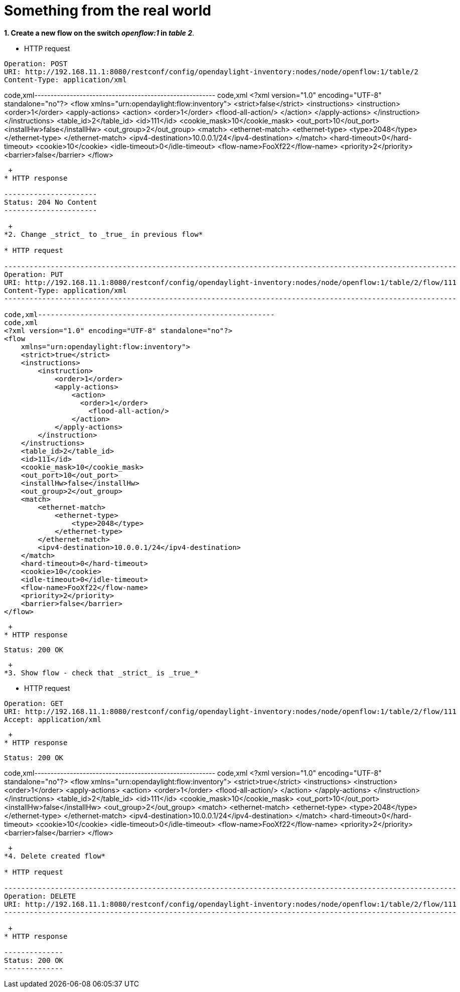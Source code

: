 [[something-from-the-real-world]]
= Something from the real world

*1. Create a new flow on the switch _openflow:1_ in _table 2_*.

* HTTP request

--------------------------------------------------------------------------------------------------
Operation: POST
URI: http://192.168.11.1:8080/restconf/config/opendaylight-inventory:nodes/node/openflow:1/table/2
Content-Type: application/xml
--------------------------------------------------------------------------------------------------

code,xml--------------------------------------------------------
code,xml
<?xml version="1.0" encoding="UTF-8" standalone="no"?>
<flow 
    xmlns="urn:opendaylight:flow:inventory">
    <strict>false</strict>
    <instructions>
        <instruction>
            <order>1</order>
            <apply-actions>
                <action>
                  <order>1</order>
                    <flood-all-action/>
                </action>
            </apply-actions>
        </instruction>
    </instructions>
    <table_id>2</table_id>
    <id>111</id>
    <cookie_mask>10</cookie_mask>
    <out_port>10</out_port>
    <installHw>false</installHw>
    <out_group>2</out_group>
    <match>
        <ethernet-match>
            <ethernet-type>
                <type>2048</type>
            </ethernet-type>
        </ethernet-match>
        <ipv4-destination>10.0.0.1/24</ipv4-destination>
    </match>
    <hard-timeout>0</hard-timeout>
    <cookie>10</cookie>
    <idle-timeout>0</idle-timeout>
    <flow-name>FooXf22</flow-name>
    <priority>2</priority>
    <barrier>false</barrier>
</flow>
--------------------------------------------------------

 +
* HTTP response

----------------------
Status: 204 No Content
----------------------

 +
*2. Change _strict_ to _true_ in previous flow*

* HTTP request

-----------------------------------------------------------------------------------------------------------
Operation: PUT
URI: http://192.168.11.1:8080/restconf/config/opendaylight-inventory:nodes/node/openflow:1/table/2/flow/111
Content-Type: application/xml
-----------------------------------------------------------------------------------------------------------

code,xml--------------------------------------------------------
code,xml
<?xml version="1.0" encoding="UTF-8" standalone="no"?>
<flow 
    xmlns="urn:opendaylight:flow:inventory">
    <strict>true</strict>
    <instructions>
        <instruction>
            <order>1</order>
            <apply-actions>
                <action>
                  <order>1</order>
                    <flood-all-action/>
                </action>
            </apply-actions>
        </instruction>
    </instructions>
    <table_id>2</table_id>
    <id>111</id>
    <cookie_mask>10</cookie_mask>
    <out_port>10</out_port>
    <installHw>false</installHw>
    <out_group>2</out_group>
    <match>
        <ethernet-match>
            <ethernet-type>
                <type>2048</type>
            </ethernet-type>
        </ethernet-match>
        <ipv4-destination>10.0.0.1/24</ipv4-destination>
    </match>
    <hard-timeout>0</hard-timeout>
    <cookie>10</cookie>
    <idle-timeout>0</idle-timeout>
    <flow-name>FooXf22</flow-name>
    <priority>2</priority>
    <barrier>false</barrier>
</flow>
--------------------------------------------------------

 +
* HTTP response

--------------
Status: 200 OK
--------------

 +
*3. Show flow - check that _strict_ is _true_*

* HTTP request

-----------------------------------------------------------------------------------------------------------
Operation: GET
URI: http://192.168.11.1:8080/restconf/config/opendaylight-inventory:nodes/node/openflow:1/table/2/flow/111
Accept: application/xml
-----------------------------------------------------------------------------------------------------------

 +
* HTTP response

--------------
Status: 200 OK
--------------

code,xml--------------------------------------------------------
code,xml
<?xml version="1.0" encoding="UTF-8" standalone="no"?>
<flow 
    xmlns="urn:opendaylight:flow:inventory">
    <strict>true</strict>
    <instructions>
        <instruction>
            <order>1</order>
            <apply-actions>
                <action>
                  <order>1</order>
                    <flood-all-action/>
                </action>
            </apply-actions>
        </instruction>
    </instructions>
    <table_id>2</table_id>
    <id>111</id>
    <cookie_mask>10</cookie_mask>
    <out_port>10</out_port>
    <installHw>false</installHw>
    <out_group>2</out_group>
    <match>
        <ethernet-match>
            <ethernet-type>
                <type>2048</type>
            </ethernet-type>
        </ethernet-match>
        <ipv4-destination>10.0.0.1/24</ipv4-destination>
    </match>
    <hard-timeout>0</hard-timeout>
    <cookie>10</cookie>
    <idle-timeout>0</idle-timeout>
    <flow-name>FooXf22</flow-name>
    <priority>2</priority>
    <barrier>false</barrier>
</flow>
--------------------------------------------------------

 +
*4. Delete created flow*

* HTTP request

-----------------------------------------------------------------------------------------------------------
Operation: DELETE
URI: http://192.168.11.1:8080/restconf/config/opendaylight-inventory:nodes/node/openflow:1/table/2/flow/111
-----------------------------------------------------------------------------------------------------------

 +
* HTTP response

--------------
Status: 200 OK
--------------
